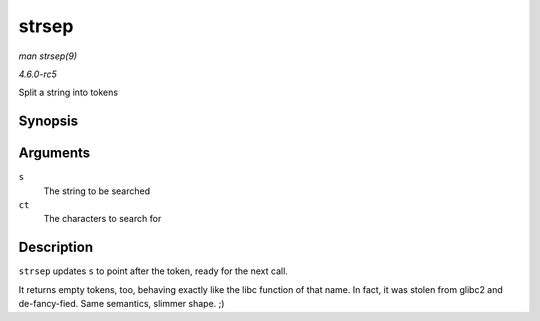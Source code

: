 .. -*- coding: utf-8; mode: rst -*-

.. _API-strsep:

======
strsep
======

*man strsep(9)*

*4.6.0-rc5*

Split a string into tokens


Synopsis
========

.. c:function:: char * strsep( char ** s, const char * ct )

Arguments
=========

``s``
    The string to be searched

``ct``
    The characters to search for


Description
===========

``strsep`` updates ``s`` to point after the token, ready for the next
call.

It returns empty tokens, too, behaving exactly like the libc function of
that name. In fact, it was stolen from glibc2 and de-fancy-fied. Same
semantics, slimmer shape. ;)


.. ------------------------------------------------------------------------------
.. This file was automatically converted from DocBook-XML with the dbxml
.. library (https://github.com/return42/sphkerneldoc). The origin XML comes
.. from the linux kernel, refer to:
..
.. * https://github.com/torvalds/linux/tree/master/Documentation/DocBook
.. ------------------------------------------------------------------------------
